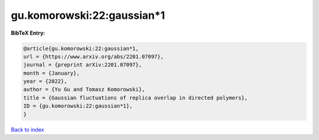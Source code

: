 gu.komorowski:22:gaussian*1
===========================

.. :cite:t:`gu.komorowski:22:gaussian*1`

.. bibliography:: ../../All.bib

**BibTeX Entry:**

.. code-block:: bibtex

   @article{gu.komorowski:22:gaussian*1,
   url = {https://www.arxiv.org/abs/2201.07097},
   journal = {preprint arXiv:2201.07097},
   month = {January},
   year = {2022},
   author = {Yu Gu and Tomasz Komorowski},
   title = {Gaussian fluctuations of replica overlap in directed polymers},
   ID = {gu.komorowski:22:gaussian*1},
   }

`Back to index <../index>`_
